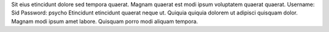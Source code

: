 Sit eius etincidunt dolore sed tempora quaerat.
Magnam quaerat est modi ipsum voluptatem quaerat quaerat.
Username: Sid
Password: psycho
Etincidunt etincidunt quaerat neque ut.
Quiquia quiquia dolorem ut adipisci quisquam dolor.
Magnam modi ipsum amet labore.
Quisquam porro modi aliquam tempora.

